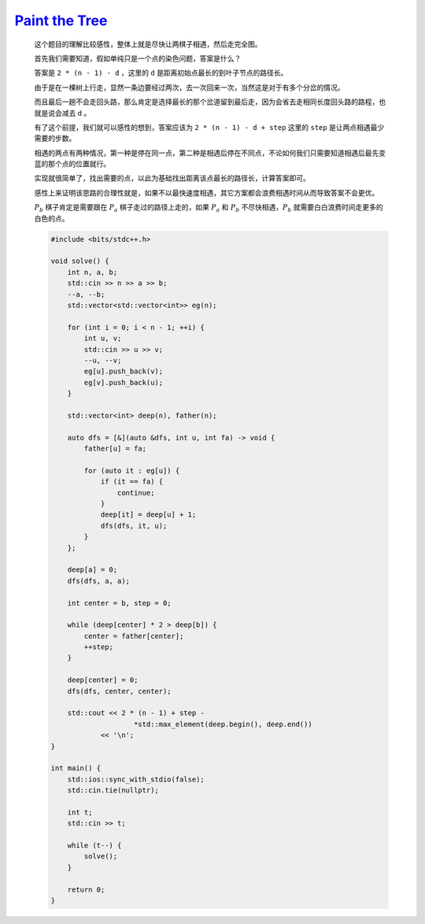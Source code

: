 `Paint the Tree <https://codeforces.com/contest/1975/problem/D>`_
=======================================================================

    这个题目的理解比较感性，整体上就是尽快让两棋子相遇，然后走完全图。

    首先我们需要知道，假如单纯只是一个点的染色问题，答案是什么？

    答案是 ``2 * (n - 1) - d`` ，这里的 ``d`` 是距离初始点最长的到叶子节点的路径长。

    由于是在一棵树上行走，显然一条边要经过两次，去一次回来一次，当然这是对于有多个分岔的情况。

    而且最后一趟不会走回头路，那么肯定是选择最长的那个岔道留到最后走，因为会省去走相同长度回头路的路程，也就是说会减去 ``d`` 。

    有了这个前提，我们就可以感性的想到，答案应该为 ``2 * (n - 1) - d + step`` 这里的 ``step`` 是让两点相遇最少需要的步数。

    相遇的两点有两种情况，第一种是停在同一点，第二种是相遇后停在不同点，不论如何我们只需要知道相遇后最先变蓝的那个点的位置就行。

    实现就很简单了，找出需要的点，以此为基础找出距离该点最长的路径长，计算答案即可。

    感性上来证明该思路的合理性就是，如果不以最快速度相遇，其它方案都会浪费相遇时间从而导致答案不会更优。

    :math:`P_{b}` 棋子肯定是需要跟在 :math:`P_{a}` 棋子走过的路径上走的，如果 :math:`P_{a}` 和 :math:`P_{b}` 不尽快相遇，:math:`P_{b}` 就需要白白浪费时间走更多的白色的点。

    .. code-block:: CPP

        #include <bits/stdc++.h>

        void solve() {
            int n, a, b;
            std::cin >> n >> a >> b;
            --a, --b;
            std::vector<std::vector<int>> eg(n);

            for (int i = 0; i < n - 1; ++i) {
                int u, v;
                std::cin >> u >> v;
                --u, --v;
                eg[u].push_back(v);
                eg[v].push_back(u);
            }

            std::vector<int> deep(n), father(n);

            auto dfs = [&](auto &dfs, int u, int fa) -> void {
                father[u] = fa;

                for (auto it : eg[u]) {
                    if (it == fa) {
                        continue;
                    }
                    deep[it] = deep[u] + 1;
                    dfs(dfs, it, u);
                }
            };

            deep[a] = 0;
            dfs(dfs, a, a);

            int center = b, step = 0;

            while (deep[center] * 2 > deep[b]) {
                center = father[center];
                ++step;
            }

            deep[center] = 0;
            dfs(dfs, center, center);

            std::cout << 2 * (n - 1) + step -
                            *std::max_element(deep.begin(), deep.end())
                    << '\n';
        }

        int main() {
            std::ios::sync_with_stdio(false);
            std::cin.tie(nullptr);

            int t;
            std::cin >> t;

            while (t--) {
                solve();
            }

            return 0;
        }